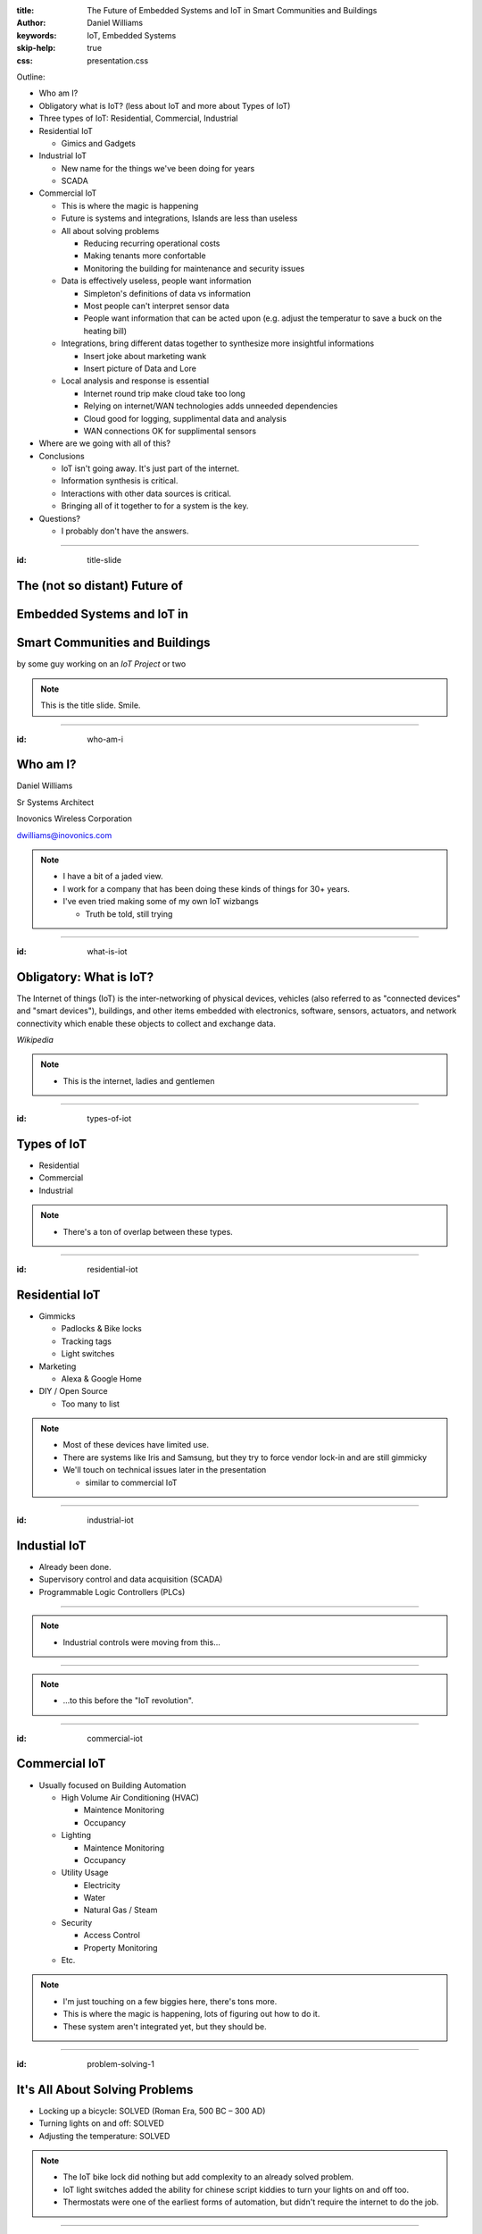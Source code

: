 :title: The Future of Embedded Systems and IoT in Smart Communities and Buildings
:author: Daniel Williams
:keywords: IoT, Embedded Systems
:skip-help: true
:css: presentation.css

Outline:

* Who am I?

* Obligatory what is IoT? (less about IoT and more about Types of IoT)

* Three types of IoT: Residential, Commercial, Industrial

* Residential IoT

  * Gimics and Gadgets

* Industrial IoT

  * New name for the things we've been doing for years

  * SCADA

* Commercial IoT

  * This is where the magic is happening

  * Future is systems and integrations, Islands are less than useless

  * All about solving problems

    * Reducing recurring operational costs

    * Making tenants more confortable

    * Monitoring the building for maintenance and security issues

  * Data is effectively useless, people want information

    * Simpleton's definitions of data vs information

    * Most people can't interpret sensor data

    * People want information that can be acted upon (e.g. adjust the temperatur to save a buck on the heating bill)

  * Integrations, bring different datas together to synthesize more insightful informations

    * Insert joke about marketing wank

    * Insert picture of Data and Lore

  * Local analysis and response is essential

    * Internet round trip make cloud take too long

    * Relying on internet/WAN technologies adds unneeded dependencies

    * Cloud good for logging, supplimental data and analysis

    * WAN connections OK for supplimental sensors

* Where are we going with all of this?

* Conclusions

  * IoT isn't going away.  It's just part of the internet.

  * Information synthesis is critical.

  * Interactions with other data sources is critical.

  * Bringing all of it together to for a system is the key.

* Questions?

  * I probably don't have the answers.

.. title:: The Future of Embedded Systems and IoT in Smart Communities and Buildings

.. footer::

  Daniel Williams, dwilliams@inovonics.com

----

:id: title-slide

The (not so distant) Future of
==============================

Embedded Systems and IoT in
===========================

Smart Communities and Buildings
===============================

by some guy working on an *IoT Project* or two

.. note::

  This is the title slide.  Smile.

----

:id: who-am-i

Who am I?
=========

Daniel Williams

Sr Systems Architect

Inovonics Wireless Corporation

dwilliams@inovonics.com

.. note::

  * I have a bit of a jaded view.

  * I work for a company that has been doing these kinds of things for 30+ years.

  * I've even tried making some of my own IoT wizbangs

    * Truth be told, still trying

----

:id: what-is-iot

Obligatory: What is IoT?
========================

The Internet of things (IoT) is the inter-networking of physical devices, vehicles (also referred to as "connected
devices" and "smart devices"), buildings, and other items embedded with electronics, software, sensors, actuators, and
network connectivity which enable these objects to collect and exchange data.

*Wikipedia*

.. note::

  * This is the internet, ladies and gentlemen

----

:id: types-of-iot

Types of IoT
============

* Residential

* Commercial

* Industrial

.. note::

  * There's a ton of overlap between these types.

----

:id: residential-iot

Residential IoT
===============

* Gimmicks

  * Padlocks & Bike locks

  * Tracking tags

  * Light switches

* Marketing

  * Alexa & Google Home

* DIY / Open Source

  * Too many to list

.. note::

  * Most of these devices have limited use.

  * There are systems like Iris and Samsung, but they try to force vendor lock-in and are still gimmicky

  * We'll touch on technical issues later in the presentation

    * similar to commercial IoT

----

:id: industrial-iot

Industial IoT
=============

* Already been done.

* Supervisory control and data acquisition (SCADA)

* Programmable Logic Controllers (PLCs)

----

.. image:: https://upload.wikimedia.org/wikipedia/commons/a/a3/Kontrollrom_Tyssedal.jpg
    :width: 800px

.. note::

  * Industrial controls were moving from this...

----

.. image:: https://upload.wikimedia.org/wikipedia/commons/0/03/Leitstand_2.jpg
    :width: 800px

.. note::

  * ...to this before the "IoT revolution".

----

:id: commercial-iot

Commercial IoT
==============

* Usually focused on Building Automation

  * High Volume Air Conditioning (HVAC)

    * Maintence Monitoring

    * Occupancy

  * Lighting

    * Maintence Monitoring

    * Occupancy

  * Utility Usage

    * Electricity

    * Water

    * Natural Gas / Steam

  * Security

    * Access Control

    * Property Monitoring

  * Etc.

.. note::

  * I'm just touching on a few biggies here, there's tons more.

  * This is where the magic is happening, lots of figuring out how to do it.

  * These system aren't integrated yet, but they should be.

----

:id: problem-solving-1

It's All About Solving Problems
===============================

* Locking up a bicycle: SOLVED (Roman Era, 500 BC – 300 AD)

* Turning lights on and off: SOLVED

* Adjusting the temperature: SOLVED

.. note::

  * The IoT bike lock did nothing but add complexity to an already solved problem.

  * IoT light switches added the ability for chinese script kiddies to turn your lights on and off too.

  * Thermostats were one of the earliest forms of automation, but didn't require the internet to do the job.

----

:id: problem-solving-2

It's All About Solving Problems
===============================

The problems that building operators want to solve:

* Reduce recurring operational costs

* Monitor their buildings for maintenance and security issues

* Provide better comfort and convenience to their tenants

.. note::

  * Being proactive with maintenance and security reduces one-time repair costs.

  * Better comfort and convenience means more money for rent and more reliable renters.

----

:id: data-is-useless

Data is Useless, We want Information
====================================

* Data is measured, collected and reported, and analyzed, whereupon it can be visualized using graphs, images or other
  analysis tools.  *wikipedia*

* Information is that which informs. In other words, it is the answer to a question of some kind. It is thus related to
  data and knowledge, as data represents values attributed to parameters, and knowledge signifies understanding of real
  things or abstract concepts.  *wikipedia*

* Sensor data is hard to analyze.

* People want recommendations on which settings to adjust and how much to adjust them.

.. note::

  * This is an incredibly important concept and most engineers (the people making the IoT bits) miss it.

  * Few people in this world can look and data and understand what's going on.  Fewer can do proper data analysis.

  * End users don't care about the process used to extract the recommations (which is the information) as long as it's
    accurate, efficient (e.g. doesn't require an entire server room to be maintained), and matches their desires.

----

:id: integrations-are-better

Integrations are Better
=======================

* Ingest data from multiple sensors

* Ingest information from multiple sources

* Bring different datas together to synthesize more insightful information

.. image:: https://images-na.ssl-images-amazon.com/images/M/MV5BMTc0MjgwMzQ4OV5BMl5BanBnXkFtZTgwODQ4MDAwMjE@._V1_SX1777_CR0,0,1777,999_AL_.jpg
    :width: 400px

* Present the information in a unified method.

.. note::

  * The verb ingest is used on purpose.

  * Don't forget the marketing wank joke.

  * The last point is important.  People don't want to access 17 different systems, they want everything on one place.

    * Smartphones are the perfect example of this.

----

:id: local-controllers

Local Controllers are Essential
===============================

* Internet round-trips take too long.

* Relying on internet & WAN technologies adds unneeded dependencies

* Who's going to support the servers when the supplier goes away?

* Cloud systems should be for long-term data and log storage, supplimental analysis horsepower

* Critical decisions must stay local to the system

.. note::

  * We (the ones making these devices) are the suppliers.  Look at Revolv (bought by Google Nest).

  * This is one of the biggest flaws in the residential market (too focused on vendor lock-in and recurring revenue)

  * No one wants a light that takes 30 seconds to turn on, or an HVAC system that stops working when the internet
    connection fails.

----

:id: where-are-we-going

Where are we going with all of this?
====================================

* The starship Enterprise (minus the warp drive)

.. image:: https://images-na.ssl-images-amazon.com/images/M/MV5BMjM3NzY1NzE0N15BMl5BanBnXkFtZTgwMjM0ODA1NTE@._V1_SX1777_CR0,0,1777,999_AL_.jpg
    :width: 400px

* Smart buildings will be able to reduce their operating costs.

* Smart buildings will be able to adjust their environments to occupancy and usage demands.

* Smart buildings will be able to call for help with maintenance and security issues.

* All of these will happen without human intervention.

----

:id: conclusions

Conclusions
===========

* IoT isn't going away and it's nothing new.  It's just part of the internet.

* Information synthesis is critical.

* Interactions with other data & information sources is critical.

* Bringing it all together into a unified system is the key.

* All of it comes together to all smart building and smart communities.

----

Questions?
==========
